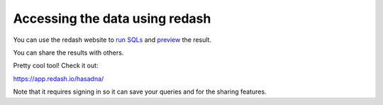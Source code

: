 Accessing the data using redash
========
You can use the redash website to `run SQLs <http://i.imgur.com/XZmYzUq.png/>`_ and `preview <http://i.imgur.com/bajy0JX.png/>`_ the result.

You can share the results with others.

Pretty cool tool! Check it out:

https://app.redash.io/hasadna/

Note that it requires signing in so it can save your queries and for the sharing features.
